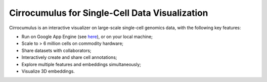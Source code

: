 =================================================
Cirrocumulus for Single-Cell Data Visualization
=================================================

Cirrocumulus is an interactive visualizer on large-scale single-cell genomics data, with the following key features:

* Run on Google App Engine (see `here <https://cirrocumulus.appspot.com>`_), or on your local machine;
* Scale to > 6 million cells on commodity hardware;
* Share datasets with collaborators;
* Interactively create and share cell annotations;
* Explore multiple features and embeddings simultaneously;
* Visualize 3D embeddings. 
